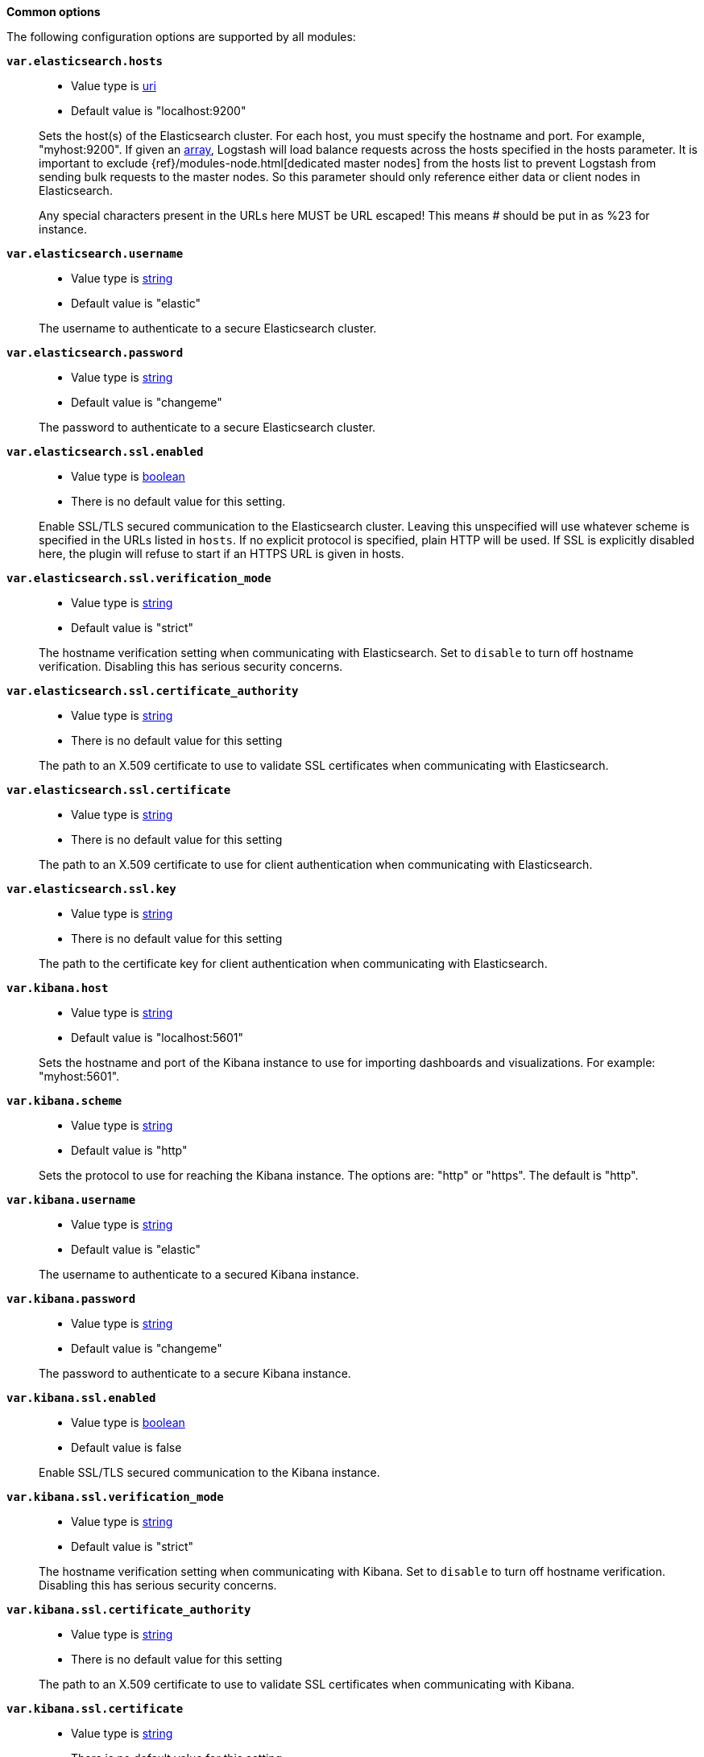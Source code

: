 *Common options*

The following configuration options are supported by all modules:

*`var.elasticsearch.hosts`*::
+
--
* Value type is <<uri,uri>>
* Default value is "localhost:9200"
--
+
Sets the host(s) of the Elasticsearch cluster. For each host, you must specify
the hostname and port. For example, "myhost:9200". If given an <<array,array>>,
Logstash will load balance requests across the hosts specified in the hosts
parameter. It is important to exclude {ref}/modules-node.html[dedicated master
nodes] from the hosts list to prevent Logstash from sending bulk requests to the
master nodes. So this parameter should only reference either data or client
nodes in Elasticsearch.
+
Any special characters present in the URLs here MUST be URL escaped! This means #
should be put in as %23 for instance.

*`var.elasticsearch.username`*::
+
--
* Value type is <<string,string>>
* Default value is "elastic"
--
+
The username to authenticate to a secure Elasticsearch cluster.

*`var.elasticsearch.password`*::
+
--
* Value type is <<string,string>>
* Default value is "changeme"
--
+
The password to authenticate to a secure Elasticsearch cluster.

*`var.elasticsearch.ssl.enabled`*::
+
--
* Value type is <<boolean,boolean>>
* There is no default value for this setting.
--
+
Enable SSL/TLS secured communication to the Elasticsearch cluster. Leaving this
unspecified will use whatever scheme is specified in the URLs listed in `hosts`.
If no explicit protocol is specified, plain HTTP will be used. If SSL is
explicitly disabled here, the plugin will refuse to start if an HTTPS URL is
given in hosts.

*`var.elasticsearch.ssl.verification_mode`*::
+
--
* Value type is <<string,string>>
* Default value is "strict"
--
+
The hostname verification setting when communicating with Elasticsearch. Set to
`disable` to turn off hostname verification. Disabling this has serious security
concerns.

*`var.elasticsearch.ssl.certificate_authority`*::
+
--
* Value type is <<string,string>>
* There is no default value for this setting
--
+
The path to an X.509 certificate to use to validate SSL certificates when
communicating with Elasticsearch.

*`var.elasticsearch.ssl.certificate`*::
+
--
* Value type is <<string,string>>
* There is no default value for this setting
--
+
The path to an X.509 certificate to use for client authentication when
communicating with Elasticsearch.

*`var.elasticsearch.ssl.key`*::
+
--
* Value type is <<string,string>>
* There is no default value for this setting
--
+
The path to the certificate key for client authentication when communicating
with Elasticsearch.

*`var.kibana.host`*::
+
--
* Value type is <<string,string>>
* Default value is "localhost:5601"
--
+
Sets the hostname and port of the Kibana instance to use for importing
dashboards and visualizations. For example: "myhost:5601".

*`var.kibana.scheme`*::
+
--
* Value type is <<string,string>>
* Default value is "http"
--
+
Sets the protocol to use for reaching the Kibana instance. The options are:
"http" or "https". The default is "http". 

*`var.kibana.username`*::
+
--
* Value type is <<string,string>>
* Default value is "elastic"
--
+
The username to authenticate to a secured Kibana instance.

*`var.kibana.password`*::
+
--
* Value type is <<string,string>>
* Default value is "changeme"
--
+
The password to authenticate to a secure Kibana instance.

*`var.kibana.ssl.enabled`*::
+
--
* Value type is <<boolean,boolean>>
* Default value is false
--
+
Enable SSL/TLS secured communication to the Kibana instance.

*`var.kibana.ssl.verification_mode`*::
+
--
* Value type is <<string,string>>
* Default value is "strict"
--
+
The hostname verification setting when communicating with Kibana. Set to
`disable` to turn off hostname verification. Disabling this has serious security
concerns.

*`var.kibana.ssl.certificate_authority`*::
+
--
* Value type is <<string,string>>
* There is no default value for this setting
--
+
The path to an X.509 certificate to use to validate SSL certificates when
communicating with Kibana.

*`var.kibana.ssl.certificate`*::
+
--
* Value type is <<string,string>>
* There is no default value for this setting
--
+
The path to an X.509 certificate to use for client authentication when
communicating with Kibana.

*`var.kibana.ssl.key`*::
+
--
* Value type is <<string,string>>
* There is no default value for this setting
--
+
The path to the certificate key for client authentication when communicating
with Kibana.
